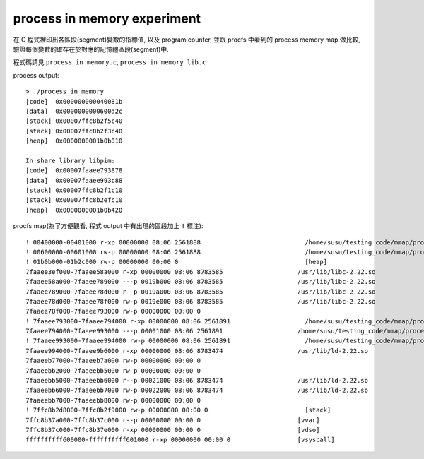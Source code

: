 process in memory experiment
============================
在 C 程式裡印出各區段(segment)變數的指標值, 以及 program counter, 並跟 procfs 中看到的 process memory map 做比較, 驗證每個變數的確存在於對應的記憶體區段(segment)中.

程式碼請見 ``process_in_memory.c``, ``process_in_memory_lib.c``

process output::

    > ./process_in_memory 
    [code]  0x000000000040081b
    [data]  0x0000000000600d2c
    [stack] 0x00007ffc8b2f5c40
    [stack] 0x00007ffc8b2f3c40
    [heap]  0x0000000001b0b010
    
    In share library libpim:
    [code]  0x00007faaee793878
    [data]  0x00007faaee993c88
    [stack] 0x00007ffc8b2f1c10
    [stack] 0x00007ffc8b2efc10
    [heap]  0x0000000001b0b420

procfs map(為了方便觀看, 程式 output 中有出現的區段加上 ``!`` 標注)::

    ! 00400000-00401000 r-xp 00000000 08:06 2561888                            /home/susu/testing_code/mmap/process_in_memory/process_in_memory
    ! 00600000-00601000 rw-p 00000000 08:06 2561888                            /home/susu/testing_code/mmap/process_in_memory/process_in_memory
    ! 01b0b000-01b2c000 rw-p 00000000 00:00 0                                  [heap]
    7faaee3ef000-7faaee58a000 r-xp 00000000 08:06 8783585                    /usr/lib/libc-2.22.so
    7faaee58a000-7faaee789000 ---p 0019b000 08:06 8783585                    /usr/lib/libc-2.22.so
    7faaee789000-7faaee78d000 r--p 0019a000 08:06 8783585                    /usr/lib/libc-2.22.so
    7faaee78d000-7faaee78f000 rw-p 0019e000 08:06 8783585                    /usr/lib/libc-2.22.so
    7faaee78f000-7faaee793000 rw-p 00000000 00:00 0 
    ! 7faaee793000-7faaee794000 r-xp 00000000 08:06 2561891                    /home/susu/testing_code/mmap/process_in_memory/libpim.so.1.0.0
    7faaee794000-7faaee993000 ---p 00001000 08:06 2561891                    /home/susu/testing_code/mmap/process_in_memory/libpim.so.1.0.0
    ! 7faaee993000-7faaee994000 rw-p 00000000 08:06 2561891                    /home/susu/testing_code/mmap/process_in_memory/libpim.so.1.0.0
    7faaee994000-7faaee9b6000 r-xp 00000000 08:06 8783474                    /usr/lib/ld-2.22.so
    7faaeeb77000-7faaeeb7a000 rw-p 00000000 00:00 0 
    7faaeebb2000-7faaeebb5000 rw-p 00000000 00:00 0 
    7faaeebb5000-7faaeebb6000 r--p 00021000 08:06 8783474                    /usr/lib/ld-2.22.so
    7faaeebb6000-7faaeebb7000 rw-p 00022000 08:06 8783474                    /usr/lib/ld-2.22.so
    7faaeebb7000-7faaeebb8000 rw-p 00000000 00:00 0 
    ! 7ffc8b2d8000-7ffc8b2f9000 rw-p 00000000 00:00 0                          [stack]
    7ffc8b37a000-7ffc8b37c000 r--p 00000000 00:00 0                          [vvar]
    7ffc8b37c000-7ffc8b37e000 r-xp 00000000 00:00 0                          [vdso]
    ffffffffff600000-ffffffffff601000 r-xp 00000000 00:00 0                  [vsyscall]
